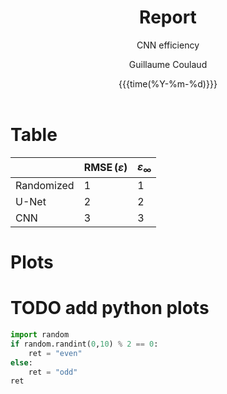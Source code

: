 #+TITLE:     Report
#+SUBTITLE:  CNN efficiency
#+AUTHOR:    Guillaume Coulaud
#+EMAIL:     coulaud@cerfacs.fr
#+DATE:      {{{time(%Y-%m-%d)}}}
#+DESCRIPTION: my org-mode to latex templates
#+KEYWORDS:  latex, org-mode, writing
#+LANGUAGE:  en
#+OPTIONS:   H:3 num:t \n:nil @:t ::t |:t ^:t -:t f:t *:t <:t ^:nil _:nil
#+OPTIONS:   H:3 num:3
#+STARTUP:   showall
#+STARTUP:   align
#+latex_class: article
#+latex_class_options: [a4paper,11pt]
#+LATEX_HEADER: \usepackage[table]{xcolor}
#+LATEX_HEADER: \usepackage[margin=0.9in,bmargin=1.0in,tmargin=1.0in]{geometry}
#+LATEX_HEADER: \usepackage{algorithm2e}
#+LATEX_HEADER: \usepackage{algorithm}
#+LATEX_HEADER: \usepackage{amsmath}
#+LATEX_HEADER: \usepackage{arydshln}
#+LATEX_HEADER: \usepackage{subcaption}
#+LaTeX_HEADER: \usepackage[backend=bibtex,sorting=none]{biblatex}
#+LATEX_HEADER: \addbibresource{org-bib-refs.bib}
#+LaTeX_HEADER: \newcommand{\point}[1]{\noindent \textbf{#1}}
#+LaTeX_HEADER: \usepackage{hyperref}
#+LaTeX_HEADER: \usepackage{csquotes}
#+LaTeX_HEADER: \usepackage[mla]{ellipsis}
#+LaTeX_HEADER: \parindent = 0em
#+LaTeX_HEADER: \setlength\parskip{.5\baselineskip}
#+LaTeX_HEADER: \usepackage{pgf}
#+LaTeX_HEADER: \usepackage{tikz}
#+LaTeX_HEADER: \usetikzlibrary{arrows,automata, quotes}
#+LaTeX_HEADER: \usepackage[latin1]{inputenc}


* Table
|            | $\operatorname{RMSE}(\varepsilon)$ | $\varepsilon_{\infty}$ |
|------------+------------------------------------+------------------------|
| Randomized |                                  1 |                      1 |
| U-Net      |                                  2 |                      2 |
| CNN        |                                  3 |                      3 |



* Plots

* TODO add python plots

#+begin_src python :session :results value
import random
if random.randint(0,10) % 2 == 0:
    ret = "even"
else:
    ret = "odd"
ret
#+end_src

#+RESULTS:


